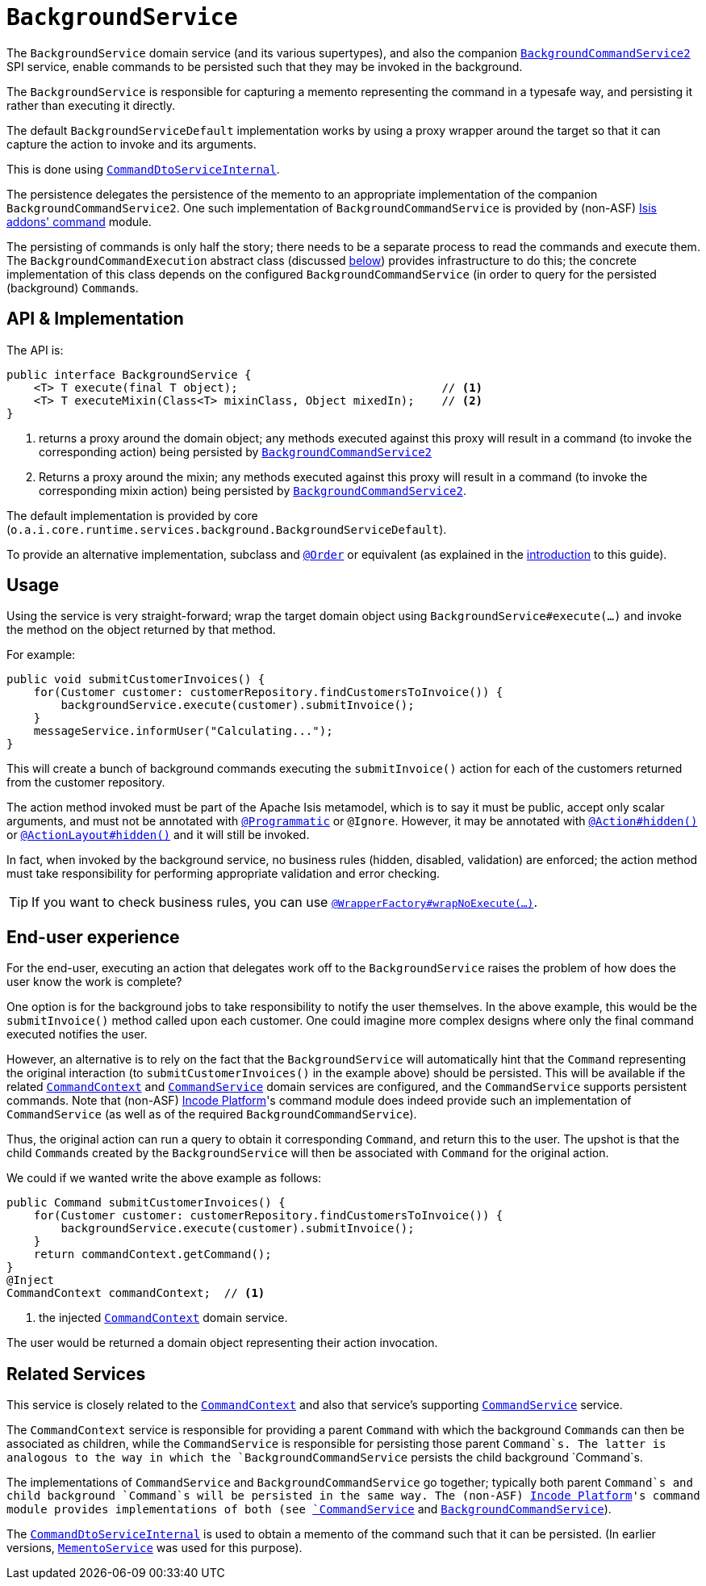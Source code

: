 [[BackgroundService]]
= `BackgroundService`
:Notice: Licensed to the Apache Software Foundation (ASF) under one or more contributor license agreements. See the NOTICE file distributed with this work for additional information regarding copyright ownership. The ASF licenses this file to you under the Apache License, Version 2.0 (the "License"); you may not use this file except in compliance with the License. You may obtain a copy of the License at. http://www.apache.org/licenses/LICENSE-2.0 . Unless required by applicable law or agreed to in writing, software distributed under the License is distributed on an "AS IS" BASIS, WITHOUT WARRANTIES OR  CONDITIONS OF ANY KIND, either express or implied. See the License for the specific language governing permissions and limitations under the License.
:page-partial:


The `BackgroundService` domain service (and its various supertypes), and also the companion xref:refguide:applib-svc:application-layer-spi/BackgroundCommandService.adoc[`BackgroundCommandService2`] SPI service, enable commands to be persisted such that they may be invoked in the background.

The `BackgroundService` is responsible for capturing a memento representing the command in a typesafe way, and persisting it rather than executing it directly.

The default `BackgroundServiceDefault` implementation works by using a proxy wrapper around the target so that it can capture the action to invoke and its arguments.

This is done using xref:runtime-services:ROOT:application-layer/CommandDtoServiceInternal.adoc[`CommandDtoServiceInternal`].

The persistence delegates the persistence of the memento to an appropriate implementation of the companion `BackgroundCommandService2`.
One such implementation of `BackgroundCommandService` is provided by (non-ASF) http://github.com/isisaddons/isis-module-command[Isis addons' command] module.

The persisting of commands is only half the story; there needs to be a separate process to read the commands and execute them.
The `BackgroundCommandExecution` abstract class (discussed xref:refguide:applib-svc:application-layer-api/BackgroundService/BackgroundCommandExecution.adoc[below]) provides infrastructure to do this; the concrete implementation of this class depends on the configured `BackgroundCommandService` (in order to query for the persisted (background) ``Command``s.



== API & Implementation

The API is:

[source,java]
----
public interface BackgroundService {
    <T> T execute(final T object);                              // <1>
    <T> T executeMixin(Class<T> mixinClass, Object mixedIn);    // <2>
}
----
<1> returns a proxy around the domain object; any methods executed against this proxy will result in a command (to invoke the corresponding action) being persisted by xref:refguide:applib-svc:application-layer-spi/BackgroundCommandService2.adoc[`BackgroundCommandService2`]
<2> Returns a proxy around the mixin; any methods executed against this proxy will result in a command (to invoke the corresponding mixin action) being persisted by xref:refguide:applib-svc:application-layer-spi/BackgroundCommandService2.adoc[`BackgroundCommandService2`].

The default implementation is provided by core (`o.a.i.core.runtime.services.background.BackgroundServiceDefault`).

To provide an alternative implementation, subclass and link:https://docs.spring.io/spring-framework/docs/current/javadoc-api/org/springframework/core/annotation/Order.html[`@Order`] or equivalent (as explained in the xref:refguide:applib-svc:about.adoc#overriding-the-services.adoc[introduction] to this guide).


== Usage

Using the service is very straight-forward; wrap the target domain object using `BackgroundService#execute(...)` and invoke the method on the object returned by that method.

For example:

[source,java]
----
public void submitCustomerInvoices() {
    for(Customer customer: customerRepository.findCustomersToInvoice()) {
        backgroundService.execute(customer).submitInvoice();
    }
    messageService.informUser("Calculating...");
}
----

This will create a bunch of background commands executing the `submitInvoice()` action for each of the customers returned from the customer repository.

The action method invoked must be part of the Apache Isis metamodel, which is to say it must be public, accept only scalar arguments, and must not be annotated with xref:refguide:applib-ant:Programmatic.adoc[`@Programmatic`] or `@Ignore`.
However, it may be annotated with xref:refguide:applib-ant:Action.adoc#hidden[`@Action#hidden()`] or xref:refguide:applib-ant:ActionLayout.adoc#hidden[`@ActionLayout#hidden()`] and it will still be invoked.

In fact, when invoked by the background service, no business rules (hidden, disabled, validation) are enforced; the action method must take responsibility for performing appropriate validation and error checking.

[TIP]
====
If you want to check business rules, you can use xref:refguide:applib-ant:WrapperFactory.adoc[`@WrapperFactory#wrapNoExecute(...)`].
====



== End-user experience

For the end-user, executing an action that delegates work off to the `BackgroundService` raises the problem of how does the user know the work is complete?

One option is for the background jobs to take responsibility to notify the user themselves.
In the above example, this would be the `submitInvoice()` method called upon each customer.
One could imagine more complex designs where only the final command executed notifies the user.

However, an alternative is to rely on the fact that the `BackgroundService` will automatically hint that the `Command` representing the original interaction (to `submitCustomerInvoices()` in the example above) should be persisted.
This will be available if the related xref:refguide:applib-svc:application-layer-api/CommandContext.adoc[`CommandContext`] and xref:refguide:applib-svc:application-layer-spi/CommandService.adoc[`CommandService`] domain services are configured, and the `CommandService` supports persistent commands.
Note that (non-ASF) link:https://platform.incode.org[Incode Platform^]'s command module does indeed provide such an implementation of `CommandService` (as well as of the required `BackgroundCommandService`).

Thus, the original action can run a query to obtain it corresponding `Command`, and return this to the user.
The upshot is that the child ``Command``s created by the `BackgroundService` will then be associated with `Command` for the original action.

We could if we wanted write the above example as follows:

[source,java]
----
public Command submitCustomerInvoices() {
    for(Customer customer: customerRepository.findCustomersToInvoice()) {
        backgroundService.execute(customer).submitInvoice();
    }
    return commandContext.getCommand();
}
@Inject
CommandContext commandContext;  // <1>
----
<1> the injected xref:refguide:applib-svc:application-layer-api/CommandContext.adoc[`CommandContext`] domain service.

The user would be returned a domain object representing their action invocation.




== Related Services

This service is closely related to the xref:refguide:applib-svc:application-layer-api/CommandContext.adoc[`CommandContext`] and also that service's supporting xref:refguide:applib-svc:application-layer-spi/CommandService.adoc[`CommandService`] service.

The `CommandContext` service is responsible for providing a parent `Command` with which the background ``Command``s can then be associated as children, while the `CommandService` is responsible for persisting those parent `Command`s.
The latter is analogous to the way in which the `BackgroundCommandService` persists the child background `Command`s.

The implementations of `CommandService` and `BackgroundCommandService` go together; typically both parent `Command`s and child background `Command`s will be persisted in the same way.
The (non-ASF) link:https://platform.incode.org[Incode Platform^]'s command module provides implementations of both (see xref:refguide:applib-svc:application-layer-spi/CommandService.adoc[`CommandService`] and xref:refguide:applib-svc:application-layer-spi/BackgroundCommandService.adoc[`BackgroundCommandService`]).

The xref:runtime-services:ROOT:application-layer/CommandDtoServiceInternal.adoc[`CommandDtoServiceInternal`] is used to obtain a memento of the command such that it can be persisted.
(In earlier versions, xref:refguide:applib-svc:integration-api/MementoService.adoc[`MementoService`] was used for this purpose).


